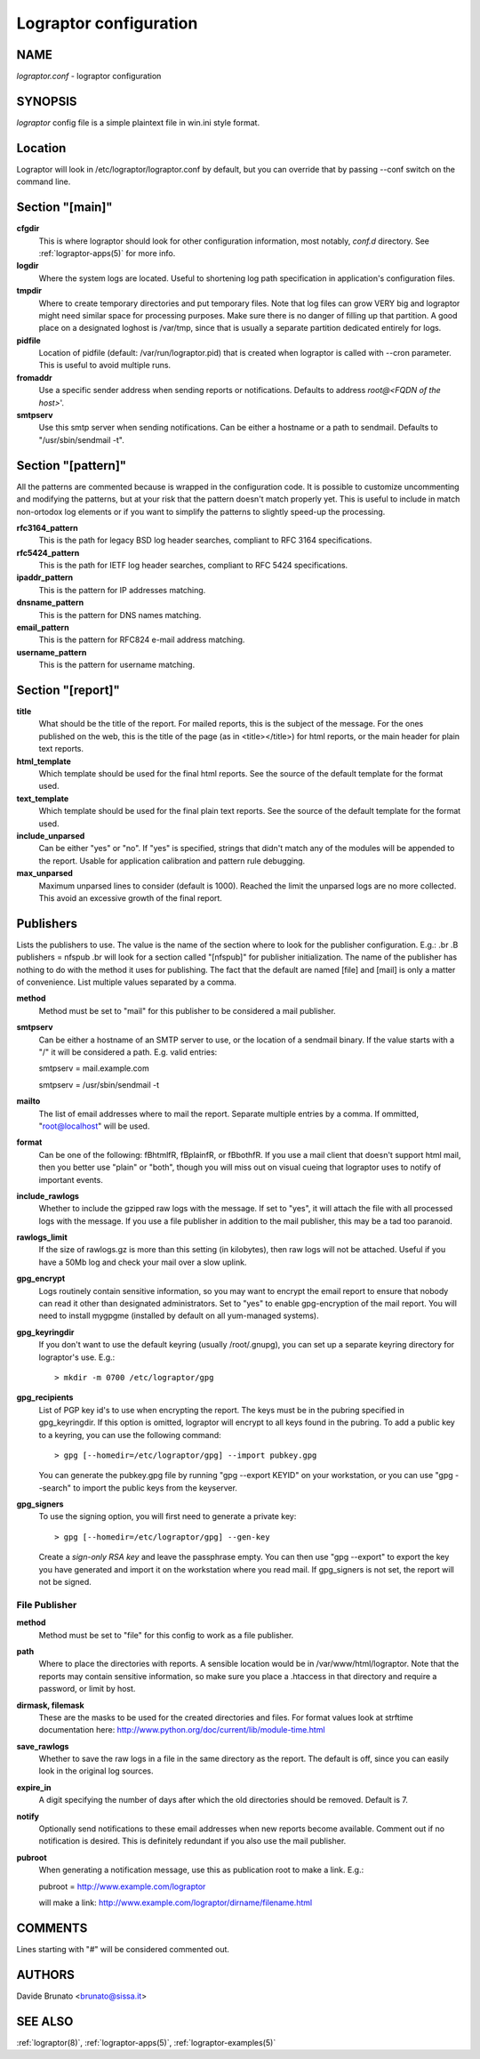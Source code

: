 Lograptor configuration
=======================

NAME
----
*lograptor.conf* \- lograptor configuration

SYNOPSIS
--------
*lograptor* config file is a simple plaintext file in win.ini style format.

Location
--------
Lograptor will look in /etc/lograptor/lograptor.conf by default, but you can
override that by passing \--conf switch on the command line.

Section "[main]"
----------------
**cfgdir**
    This is where lograptor should look for other configuration information,
    most notably, *conf.d* directory. See :ref:`lograptor-apps(5)` for more info.
**logdir**
    Where the system logs are located. Useful to shortening log path
    specification in application's configuration files.
**tmpdir**
    Where to create temporary directories and put temporary files. Note
    that log files can grow VERY big and lograptor might need similar
    space for processing purposes. Make sure there is no danger
    of filling up that partition. A good place on a designated loghost is
    /var/tmp, since that is usually a separate partition dedicated
    entirely for logs.
**pidfile**
    Location of pidfile (default: /var/run/lograptor.pid) that is created when
    lograptor is called with --cron parameter. This is useful to avoid multiple
    runs.
**fromaddr**
    Use a specific sender address when sending reports or notifications.
    Defaults to address *root@<FQDN of the host>*'.
**smtpserv**
    Use this smtp server when sending notifications. Can be either a
    hostname or a path to sendmail. Defaults to "/usr/sbin/sendmail -t".

Section "[pattern]"
-------------------
All the patterns are commented because is wrapped in the configuration code.
It is possible to customize uncommenting and modifying the patterns, but
at your risk that the pattern doesn't match properly yet.
This is useful to include in match non-ortodox log elements or if you want to
simplify the patterns to slightly speed-up the processing.

**rfc3164_pattern**
    This is the path for legacy BSD log header searches, compliant to
    RFC 3164 specifications.
**rfc5424_pattern**
    This is the path for IETF log header searches, compliant to
    RFC 5424 specifications.
**ipaddr_pattern**
    This is the pattern for IP addresses matching.
**dnsname_pattern**
    This is the pattern for DNS names matching.
**email_pattern**
    This is the pattern for RFC824 e-mail address matching.
**username_pattern**
    This is the pattern for username matching.

Section "[report]"
------------------
**title**
    What should be the title of the report. For mailed reports, this is
    the subject of the message. For the ones published on the web, this is
    the title of the page (as in <title></title>) for html reports, or the
    main header for plain text reports.
**html_template**
    Which template should be used for the final html reports. See the
    source of the default template for the format used.
**text_template**
    Which template should be used for the final plain text reports. See the
    source of the default template for the format used.
**include_unparsed**
    Can be either "yes" or "no". If "yes" is specified, strings that didn't
    match any of the modules will be appended to the report. Usable for
    application calibration and pattern rule debugging.
**max_unparsed**
    Maximum unparsed lines to consider (default is 1000). Reached the limit the
    unparsed logs are no more collected. This avoid an excessive growth of
    the final report.

Publishers
----------
Lists the publishers to use. The value is the name of the section
where to look for the publisher configuration. E.g.:
.br
.B publishers = nfspub
.br
will look for a section called "[nfspub]" for publisher
initialization. The name of the publisher has nothing to do with the
method it uses for publishing. The fact that the default are named
[file] and [mail] is only a matter of convenience. List multiple
values separated by a comma.

**method**
    Method must be set to "mail" for this publisher to be considered a
    mail publisher.
**smtpserv**
    Can be either a hostname of an SMTP server to use, or the location of
    a sendmail binary. If the value starts with a "/" it will be
    considered a path. E.g. valid entries:

    smtpserv = mail.example.com

    smtpserv = /usr/sbin/sendmail -t

**mailto**
    The list of email addresses where to mail the report. Separate
    multiple entries by a comma. If ommitted, "root@localhost" will be
    used.
**format**
    Can be one of the following: \fBhtml\fR, \fBplain\fR, or \fBboth\fR. If
    you use a mail client that doesn't support html mail, then you better
    use "plain" or "both", though you will miss out on visual cueing that
    lograptor uses to notify of important events.
**include_rawlogs**
    Whether to include the gzipped raw logs with the message. If set to
    "yes", it will attach the file with all processed logs with the
    message. If you use a file publisher in addition to the mail
    publisher, this may be a tad too paranoid.
**rawlogs_limit**
    If the size of rawlogs.gz is more than this setting (in kilobytes),
    then raw logs will not be attached. Useful if you have a 50Mb log and
    check your mail over a slow uplink.
**gpg_encrypt**
    Logs routinely contain sensitive information, so you may want to
    encrypt the email report to ensure that nobody can read it other than
    designated administrators. Set to "yes" to enable gpg-encryption of the
    mail report. You will need to install mygpgme (installed by default on
    all yum-managed systems).
**gpg_keyringdir**
    If you don't want to use the default keyring (usually /root/.gnupg), you
    can set up a separate keyring directory for lograptor's use. E.g.::

    > mkdir -m 0700 /etc/lograptor/gpg
**gpg_recipients**
    List of PGP key id's to use when encrypting the report. The keys must be in
    the pubring specified in gpg_keyringdir. If this option is omitted, lograptor
    will encrypt to all keys found in the pubring. To add a public key to a
    keyring, you can use the following command::

    > gpg [--homedir=/etc/lograptor/gpg] --import pubkey.gpg

    You can generate the pubkey.gpg file by running "gpg --export KEYID" on your
    workstation, or you can use "gpg --search" to import the public keys from
    the keyserver.
**gpg_signers**
    To use the signing option, you will first need to generate a private key::

    > gpg [--homedir=/etc/lograptor/gpg] --gen-key

    Create a *sign-only RSA key* and leave the passphrase empty. You can then
    use "gpg --export" to export the key you have generated and import it on the
    workstation where you read mail.
    If gpg_signers is not set, the report will not be signed.

File Publisher
^^^^^^^^^^^^^^
**method**
    Method must be set to "file" for this config to work as a file
    publisher.
**path**
    Where to place the directories with reports. A sensible location would
    be in /var/www/html/lograptor. Note that the reports may contain
    sensitive information, so make sure you place a .htaccess in that
    directory and require a password, or limit by host.
**dirmask, filemask**
    These are the masks to be used for the created directories and
    files. For format values look at strftime documentation here:
    http://www.python.org/doc/current/lib/module-time.html
**save_rawlogs**
    Whether to save the raw logs in a file in the same directory as the report.
    The default is off, since you can easily look in the original log sources.
**expire_in**
    A digit specifying the number of days after which the old directories
    should be removed. Default is 7.
**notify**
    Optionally send notifications to these email addresses when new
    reports become available. Comment out if no notification is
    desired. This is definitely redundant if you also use the mail
    publisher.
**pubroot**
    When generating a notification message, use this as publication root
    to make a link. E.g.::

    pubroot = http://www.example.com/lograptor

    will make a link: http://www.example.com/lograptor/dirname/filename.html

COMMENTS
--------
Lines starting with "#" will be considered commented out.

AUTHORS
-------
Davide Brunato <brunato@sissa.it>

SEE ALSO
--------
:ref:`lograptor(8)`, :ref:`lograptor-apps(5)`, :ref:`lograptor-examples(5)`

